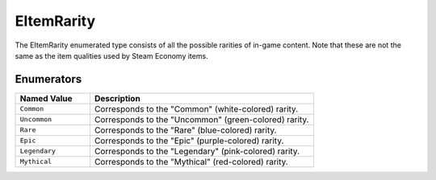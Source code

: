 .. _doc_data_eitemrarity:

EItemRarity
===========

The EItemRarity enumerated type consists of all the possible rarities of in-game content. Note that these are not the same as the item qualities used by Steam Economy items.

Enumerators
```````````

.. list-table::
   :widths: 25 75
   :header-rows: 1
   
   * - Named Value
     - Description
   * - ``Common``
     - Corresponds to the "Common" (white-colored) rarity.
   * - ``Uncommon``
     - Corresponds to the "Uncommon" (green-colored) rarity.
   * - ``Rare``
     - Corresponds to the "Rare" (blue-colored) rarity.
   * - ``Epic``
     - Corresponds to the "Epic" (purple-colored) rarity.
   * - ``Legendary``
     - Corresponds to the "Legendary" (pink-colored) rarity.
   * - ``Mythical``
     - Corresponds to the "Mythical" (red-colored) rarity.
